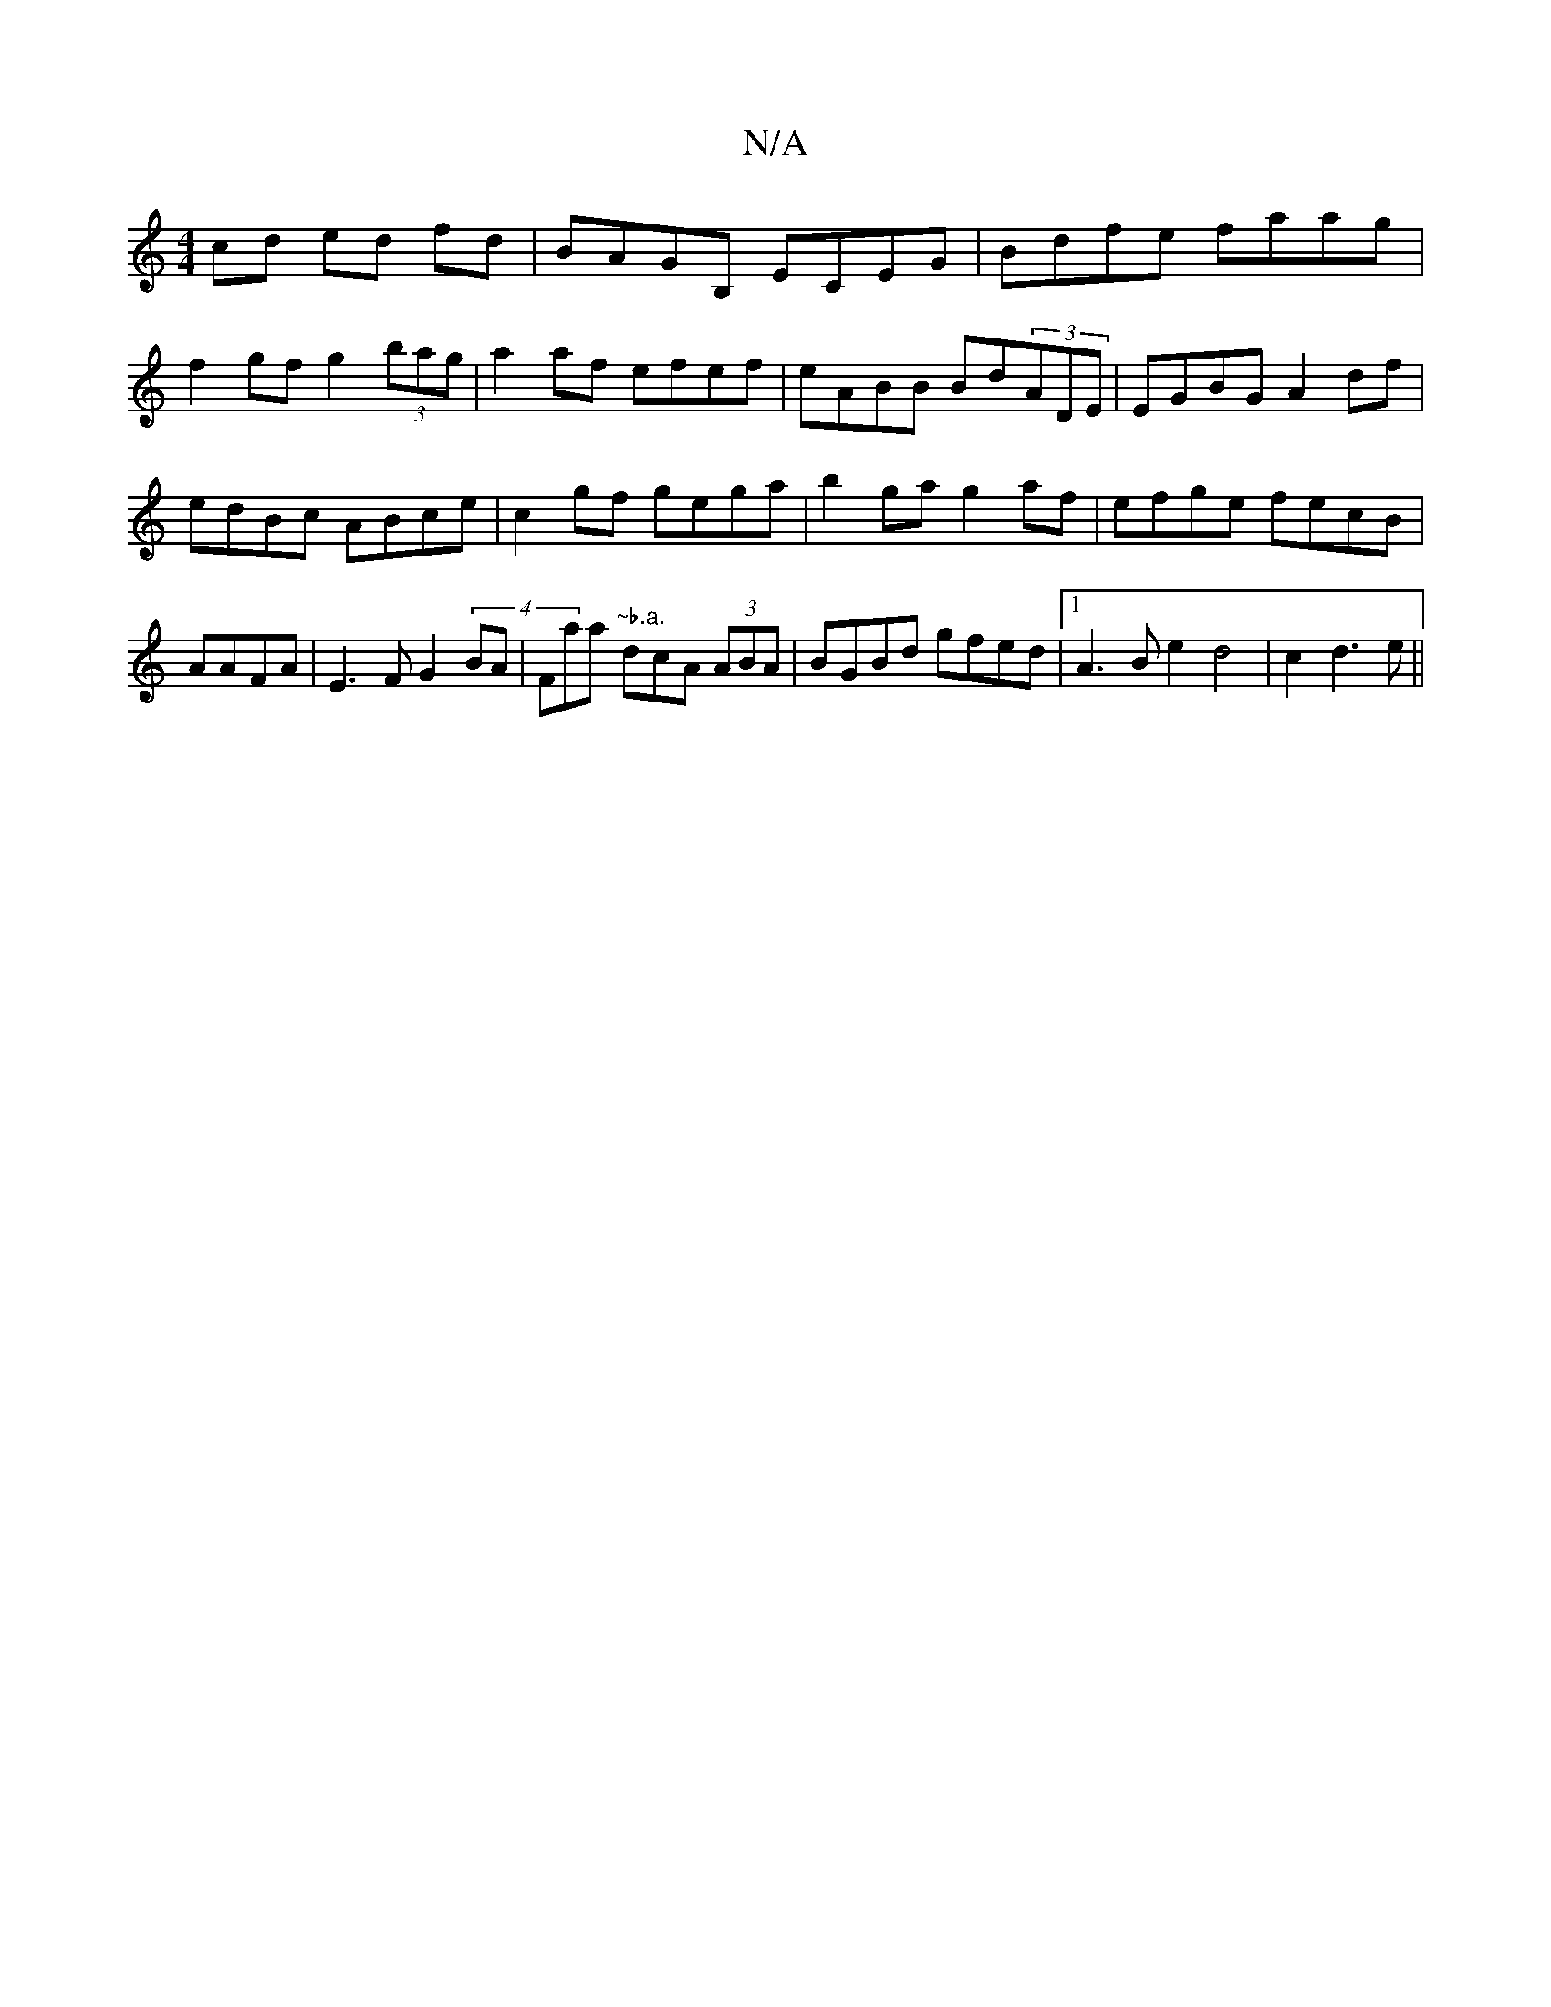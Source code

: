 X:1
T:N/A
M:4/4
R:N/A
K:Cmajor
2 cd ed fd|BAGB, ECEG | Bdfe faag |
f2gf g2 (3bag | a2 af efef|eABB Bd(3ADE|EGBG A2df|
edBc ABce|c2gf gega|b2ga g2af|efge fecB|AAFA | E3FG2 (4BA|Faar"~b.a." dcA (3ABA | BGBd gfed |1 A3Be2d4|c2d3e||

|